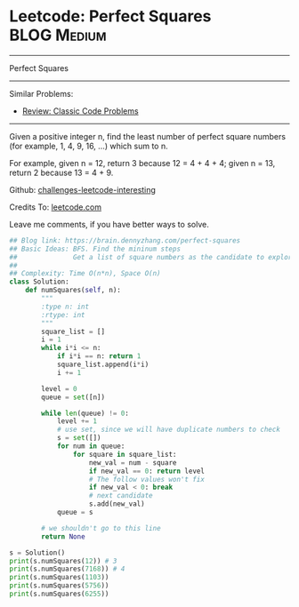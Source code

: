 * Leetcode: Perfect Squares                                      :BLOG:Medium:
#+STARTUP: showeverything
#+OPTIONS: toc:nil \n:t ^:nil creator:nil d:nil
:PROPERTIES:
:type:     sqrt
:END:
---------------------------------------------------------------------
Perfect Squares
---------------------------------------------------------------------
Similar Problems:
- [[https://brain.dennyzhang.com/review-classic][Review: Classic Code Problems]]
---------------------------------------------------------------------
Given a positive integer n, find the least number of perfect square numbers (for example, 1, 4, 9, 16, ...) which sum to n.

For example, given n = 12, return 3 because 12 = 4 + 4 + 4; given n = 13, return 2 because 13 = 4 + 9.

Github: [[url-external:https://github.com/DennyZhang/challenges-leetcode-interesting/tree/master/perfect-squares][challenges-leetcode-interesting]]

Credits To: [[url-external:https://leetcode.com/problems/perfect-squares/description/][leetcode.com]]

Leave me comments, if you have better ways to solve.

#+BEGIN_SRC python
## Blog link: https://brain.dennyzhang.com/perfect-squares
## Basic Ideas: BFS. Find the mininum steps
##              Get a list of square numbers as the candidate to explore
##
## Complexity: Time O(n*n), Space O(n)
class Solution:
    def numSquares(self, n):
        """
        :type n: int
        :rtype: int
        """
        square_list = []
        i = 1
        while i*i <= n:
            if i*i == n: return 1
            square_list.append(i*i)
            i += 1

        level = 0
        queue = set([n])

        while len(queue) != 0:
            level += 1
            # use set, since we will have duplicate numbers to check
            s = set([])
            for num in queue:
                for square in square_list:
                    new_val = num - square
                    if new_val == 0: return level
                    # The follow values won't fix
                    if new_val < 0: break
                    # next candidate
                    s.add(new_val)
            queue = s

        # we shouldn't go to this line
        return None

s = Solution()
print(s.numSquares(12)) # 3
print(s.numSquares(7168)) # 4
print(s.numSquares(1103))
print(s.numSquares(5756))
print(s.numSquares(6255))
#+END_SRC
